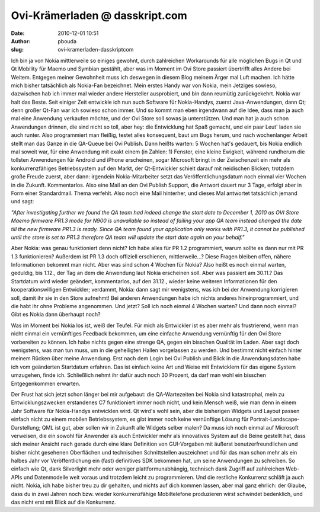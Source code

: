 Ovi-Krämerladen @ dasskript.com
###############################
:date: 2010-12-01 10:51
:author: pbouda
:slug: ovi-kramerladen-dasskriptcom

Ich bin ja von Nokia mittlerweile so einiges gewohnt, durch zahlreichen
Workarounds für alle möglichen Bugs in Qt und Qt Mobility für Maemo und
Symbian gestählt, aber was im Moment im Ovi Store passiert übertrifft
alles Andere bei Weitem. Entgegen meiner Gewohnheit muss ich deswegen in
diesem Blog meinem Ärger mal Luft machen. Ich hätte mich bisher
tatsächlich als Nokia-Fan bezeichnet. Mein erstes Handy war von Nokia,
mein Jetziges sowieso, dazwischen hab ich immer mal wieder andere
Hersteller ausprobiert, und bin dann reumütig zurückgekehrt. Nokia war
halt das Beste. Seit einiger Zeit entwickle ich nun auch Software für
Nokia-Handys, zuerst Java-Anwendungen, dann Qt; denn großer Qt-Fan war
ich sowieso schon immer. Und so kommt man eben irgendwann auf die Idee,
dass man ja auch mal eine Anwendung verkaufen möchte, und der Ovi Store
soll sowas ja unterstützen. Und man hat ja auch schon Anwendungen
drinnen, die sind nicht so toll, aber hey: die Entwicklung hat Spaß
gemacht, und ein paar Leut' laden sie auch runter. Also programmiert man
fleißig, testet alles konsequent, baut um Bugs herum, und nach
wochenlanger Arbeit stellt man das Ganze in die QA-Queue bei Ovi
Publish. Dann heißts warten: 5 Wochen hat's gedauert, bis Nokia endlich
mal soweit war, für eine Anwendung mit exakt einem (in Zahlen: 1)
Fenster, eine kleine Ewigkeit, während rundherum die tollsten
Anwendungen für Android und iPhone erscheinen, sogar Microsoft bringt in
der Zwischenzeit ein mehr als konkurrenzfähiges Betriebssystem auf den
Markt, der Qt-Entwickler schielt darauf mit neidischen Blicken; trotzdem
große Freude zuerst, aber dann: irgendein Nokia-Mitarbeiter setzt das
Veröffentlichungsdatum noch einmal vier Wochen in die Zukunft.
Kommentarlos. Also eine Mail an den Ovi Publish Support, die Antwort
dauert nur 3 Tage, erfolgt aber in Form einer Standardmail. Thema
verfehlt. Also noch eine Mail hinterher, und dieses Mal antwortet
tatsächlich jemand und sagt:

.. raw:: html

   </p>

*"After investigating further we found the QA team had indeed change the
start date to December 1, 2010 as OVI Store Maemo firmware PR1.3 mode
for N900 is unavailable so instead of failing your app QA team instead
changed the date till the new firmware PR1.3 is ready. Since QA team
found your application only works with PR1.3, it cannot be published
until the store is set to PR1.3 therefore QA team will update the start
date again on your behalf."*

.. raw:: html

   </p>

Aber Nokia: was genau funktioniert denn nicht? Ich habe alles für PR 1.2
programmiert, warum sollte es dann nur mit PR 1.3 funktionieren?
Außerdem ist PR 1.3 doch offiziell erschienen, mittlerweile...? Diese
Fragen bleiben offen, nähere Informationen bekommt man nicht. Aber was
sind schon 4 Wochen für Nokia? Also heißt es noch einmal warten,
geduldig, bis 1.12., der Tag an dem die Anwendung laut Nokia erscheinen
soll. Aber was passiert am 30.11.? Das Startdatum wird wieder geändert,
kommentarlos, auf den 31.12., wieder keine weiteren Informationen für
den kooperationswilligen Entwickler; verdammt, Nokia: dann sagt mir
wenigstens, was ich bei der Anwendung korrigieren soll, damit ihr sie in
den Store aufnehmt! Bei anderen Anwendungen habe ich nichts anderes
hineinprogrammiert, und die habt ihr ohne Probleme angenommen. Und
jetzt? Soll ich noch einmal 4 Wochen warten? Und dann noch einmal? Gibt
es Nokia dann überhaupt noch?

.. raw:: html

   </p>

Was im Moment bei Nokia los ist, weiß der Teufel. Für mich als
Entwickler ist es aber mehr als frustrierend, wenn man nicht einmal ein
vernünftiges Feedback bekommen, um eine einfache Anwendung vernünftig
für den Ovi Store vorbereiten zu können. Ich habe nichts gegen eine
strenge QA, gegen ein bisschen Qualität im Laden. Aber sagt doch
wenigstens, was man tun muss, um in die geheiligten Hallen vorgelassen
zu werden. Und bestimmt nicht einfach hinter meinem Rücken über meine
Anwendung. Erst nach dem Login bei Ovi Publish und Blick in die
Anwendungsdaten habe ich vom geänderten Startdatum erfahren. Das ist
einfach keine Art und Weise mit Entwicklern für das eigene System
umzugehen, finde ich. Schließlich nehmt ihr dafür auch noch 30 Prozent,
da darf man wohl ein bisschen Entgegenkommen erwarten.

.. raw:: html

   </p>

Der Frust hat sich jetzt schon länger bei mir aufgebaut: die
QA-Wartezeiten bei Nokia sind katastrophal, mein zu Entwicklungszwecken
erstandenes C7 funktioniert immer noch nicht, und kein Mensch weiß, wie
man denn in einem Jahr Software für Nokia-Handys entwicklen wird. Qt
wird's wohl sein, aber die bisherigen Widgets und Layout passen einfach
nicht zu einem mobilen Betriebssystem, es gibt immer noch keine
vernünftige Lösung für Portrait-Landscape-Darstellung; QML ist gut, aber
sollen wir in Zukunft alle Widgets selber malen? Da muss ich noch einmal
auf Microsoft verweisen, die ein sowohl für Anwender als auch Entwickler
mehr als innovatives System auf die Beine gestellt hat, dass sich meiner
Ansicht nach gerade durch eine klare Definition von GUI-Vorgaben mit
äußerst benutzerfreundlichen und bisher nicht gesehenen Oberflächen und
technischen Schnittstellen auszeichnet und für das man schon mehr als
ein halbes Jahr vor Veröffentlichung ein (fast) definitives SDK bekommen
hat, um seine Anwendungen zu schreiben. So einfach wie Qt, dank
Silverlight mehr oder weniger plattformunabhängig, technisch dank
Zugriff auf zahlreichen Web-APIs und Datenmodelle weit voraus und
trotzdem leicht zu programmieren. Und die restliche Konkurrenz schläft
ja auch nicht. Nokia, ich habe bisher treu zu dir gehalten, und nichts
auf dich kommen lassen, aber mal ganz ehrlich: der Glaube, dass du in
zwei Jahren noch bzw. wieder konkurrenzfähige Mobiltelefone produzieren
wirst schwindet bedenklich, und das nicht erst mit Blick auf die
Konkurrenz.

.. raw:: html

   <p>

.. raw:: html

   <script type="text/javascript"></p><p>var flattr_uid = '12306';</p><p>var flattr_tle = 'Ovi-Krämerladen';</p><p>var flattr_dsc = 'Ich bin ja von Nokia mittlerweile so einiges gewohnt, durch zahlreichen Workarounds für alle möglichen Bugs in Qt und Qt Mobility für Maemo und Symbian gestählt, aber was im  Moment im Ovi Store pa...';</p><p>var flattr_cat = 'text';</p><p>var flattr_lng = 'de_DE';</p><p>var flattr_tag = 'Ovi Store, Nokia';</p><p>var flattr_url = 'http://www.dasskript.com/blogposts/74';</p><p>var flattr_btn = 'compact';</p><p></script>

.. raw:: html

   </p>

.. raw:: html

   <p>

.. raw:: html

   <script src="http://api.flattr.com/button/load.js" type="text/javascript"></script>

.. raw:: html

   </p>

.. raw:: html

   </p>

